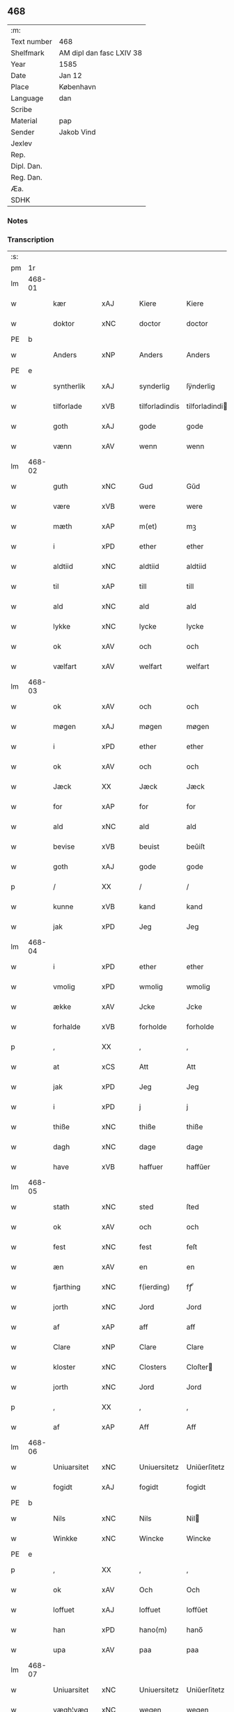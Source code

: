** 468
| :m:         |                          |
| Text number | 468                      |
| Shelfmark   | AM dipl dan fasc LXIV 38 |
| Year        | 1585                     |
| Date        | Jan 12                   |
| Place       | København                |
| Language    | dan                      |
| Scribe      |                          |
| Material    | pap                      |
| Sender      | Jakob Vind               |
| Jexlev      |                          |
| Rep.        |                          |
| Dipl. Dan.  |                          |
| Reg. Dan.   |                          |
| Æa.         |                          |
| SDHK        |                          |

*** Notes


*** Transcription
| :s: |        |             |                |   |   |                |                |   |   |   |                          |     |   |   |    |        |
| pm  |     1r |             |                |   |   |                |                |   |   |   |                          |     |   |   |    |        |
| lm  | 468-01 |             |                |   |   |                |                |   |   |   |                          |     |   |   |    |        |
| w   |        | kær         | xAJ            |   |   | Kiere          | Kiere          |   |   |   |                          | dan |   |   |    | 468-01 |
| w   |        | doktor      | xNC            |   |   | doctor         | doctor         |   |   |   |                          | lat |   |   |    | 468-01 |
| PE  |      b |             |                |   |   |                |                |   |   |   |                          |     |   |   |    |        |
| w   |        | Anders      | xNP            |   |   | Anders         | Anders         |   |   |   |                          | dan |   |   |    | 468-01 |
| PE  |      e |             |                |   |   |                |                |   |   |   |                          |     |   |   |    |        |
| w   |        | syntherlik  | xAJ            |   |   | synderlig      | ſÿnderlig      |   |   |   |                          | dan |   |   |    | 468-01 |
| w   |        | tilforlade  | xVB            |   |   | tilforladindis | tilforladindi |   |   |   |                          | dan |   |   |    | 468-01 |
| w   |        | goth        | xAJ            |   |   | gode           | gode           |   |   |   |                          | dan |   |   |    | 468-01 |
| w   |        | vænn        | xAV            |   |   | wenn           | wenn           |   |   |   |                          | dan |   |   |    | 468-01 |
| lm  | 468-02 |             |                |   |   |                |                |   |   |   |                          |     |   |   |    |        |
| w   |        | guth        | xNC            |   |   | Gud            | Gŭd            |   |   |   |                          | dan |   |   |    | 468-02 |
| w   |        | være        | xVB            |   |   | were           | were           |   |   |   |                          | dan |   |   |    | 468-02 |
| w   |        | mæth        | xAP            |   |   | m(et)          | mꝫ             |   |   |   |                          | dan |   |   |    | 468-02 |
| w   |        | i           | xPD            |   |   | ether          | ether          |   |   |   |                          | dan |   |   |    | 468-02 |
| w   |        | aldtiid     | xNC            |   |   | aldtiid        | aldtiid        |   |   |   |                          | dan |   |   |    | 468-02 |
| w   |        | til         | xAP            |   |   | till           | till           |   |   |   |                          | dan |   |   |    | 468-02 |
| w   |        | ald         | xNC            |   |   | ald            | ald            |   |   |   |                          | dan |   |   |    | 468-02 |
| w   |        | lykke       | xNC            |   |   | lycke          | lycke          |   |   |   |                          | dan |   |   |    | 468-02 |
| w   |        | ok          | xAV            |   |   | och            | och            |   |   |   |                          | dan |   |   |    | 468-02 |
| w   |        | vælfart     | xAV            |   |   | welfart        | welfart        |   |   |   |                          | dan |   |   |    | 468-02 |
| lm  | 468-03 |             |                |   |   |                |                |   |   |   |                          |     |   |   |    |        |
| w   |        | ok          | xAV            |   |   | och            | och            |   |   |   |                          | dan |   |   |    | 468-03 |
| w   |        | møgen       | xAJ            |   |   | møgen          | møgen          |   |   |   |                          | dan |   |   |    | 468-03 |
| w   |        | i           | xPD            |   |   | ether          | ether          |   |   |   |                          | dan |   |   |    | 468-03 |
| w   |        | ok          | xAV            |   |   | och            | och            |   |   |   |                          | dan |   |   |    | 468-03 |
| w   |        | Jæck        | XX             |   |   | Jæck           | Jæck           |   |   |   |                          | dan |   |   |    | 468-03 |
| w   |        | for         | xAP            |   |   | for            | for            |   |   |   |                          | dan |   |   |    | 468-03 |
| w   |        | ald         | xNC            |   |   | ald            | ald            |   |   |   |                          | dan |   |   |    | 468-03 |
| w   |        | bevise      | xVB            |   |   | beuist         | beŭiſt         |   |   |   |                          | dan |   |   |    | 468-03 |
| w   |        | goth        | xAJ            |   |   | gode           | gode           |   |   |   |                          | dan |   |   |    | 468-03 |
| p   |        | /           | XX             |   |   | /              | /              |   |   |   |                          | dan |   |   |    | 468-03 |
| w   |        | kunne       | xVB            |   |   | kand           | kand           |   |   |   |                          | dan |   |   |    | 468-03 |
| w   |        | jak         | xPD            |   |   | Jeg            | Jeg            |   |   |   |                          | dan |   |   |    | 468-03 |
| lm  | 468-04 |             |                |   |   |                |                |   |   |   |                          |     |   |   |    |        |
| w   |        | i           | xPD            |   |   | ether          | ether          |   |   |   |                          | dan |   |   |    | 468-04 |
| w   |        | vmolig      | xPD            |   |   | wmolig         | wmolig         |   |   |   |                          | dan |   |   |    | 468-04 |
| w   |        | ække        | xAV            |   |   | Jcke           | Jcke           |   |   |   |                          | dan |   |   |    | 468-04 |
| w   |        | forhalde    | xVB            |   |   | forholde       | forholde       |   |   |   |                          | dan |   |   |    | 468-04 |
| p   |        | ,           | XX             |   |   | ,              | ,              |   |   |   |                          | dan |   |   |    | 468-04 |
| w   |        | at          | xCS            |   |   | Att            | Att            |   |   |   |                          | dan |   |   |    | 468-04 |
| w   |        | jak         | xPD            |   |   | Jeg            | Jeg            |   |   |   |                          | dan |   |   |    | 468-04 |
| w   |        | i           | xPD            |   |   | j              | j              |   |   |   |                          | dan |   |   |    | 468-04 |
| w   |        | thiße       | xNC            |   |   | thiße          | thiße          |   |   |   |                          | dan |   |   |    | 468-04 |
| w   |        | dagh        | xNC            |   |   | dage           | dage           |   |   |   |                          | dan |   |   |    | 468-04 |
| w   |        | have        | xVB            |   |   | haffuer        | haffŭer        |   |   |   |                          | dan |   |   |    | 468-04 |
| lm  | 468-05 |             |                |   |   |                |                |   |   |   |                          |     |   |   |    |        |
| w   |        | stath       | xNC            |   |   | sted           | ſted           |   |   |   |                          | dan |   |   |    | 468-05 |
| w   |        | ok          | xAV            |   |   | och            | och            |   |   |   |                          | dan |   |   |    | 468-05 |
| w   |        | fest        | xNC            |   |   | fest           | feſt           |   |   |   |                          | dan |   |   |    | 468-05 |
| w   |        | æn          | xAV            |   |   | en             | en             |   |   |   |                          | dan |   |   |    | 468-05 |
| w   |        | fjarthing   | xNC            |   |   | f(ierding)     | fꝭͩ             |   |   |   |                          | dan |   |   |    | 468-05 |
| w   |        | jorth       | xNC            |   |   | Jord           | Jord           |   |   |   |                          | dan |   |   |    | 468-05 |
| w   |        | af          | xAP            |   |   | aff            | aff            |   |   |   |                          | dan |   |   |    | 468-05 |
| w   |        | Clare       | xNP            |   |   | Clare          | Clare          |   |   |   |                          | dan |   |   |    | 468-05 |
| w   |        | kloster     | xNC            |   |   | Closters       | Cloſter       |   |   |   |                          | dan |   |   |    | 468-05 |
| w   |        | jorth       | xNC            |   |   | Jord           | Jord           |   |   |   |                          | dan |   |   |    | 468-05 |
| p   |        | ,           | XX             |   |   | ,              | ,              |   |   |   |                          | dan |   |   |    | 468-05 |
| w   |        | af          | xAP            |   |   | Aff            | Aff            |   |   |   |                          | dan |   |   |    | 468-05 |
| lm  | 468-06 |             |                |   |   |                |                |   |   |   |                          |     |   |   |    |        |
| w   |        | Uniuarsitet | xNC            |   |   | Uniuersitetz   | Uniŭerſitetz   |   |   |   |                          | dan |   |   |    | 468-06 |
| w   |        | fogidt      | xAJ            |   |   | fogidt         | fogidt         |   |   |   |                          | dan |   |   |    | 468-06 |
| PE  |      b |             |                |   |   |                |                |   |   |   |                          |     |   |   |    |        |
| w   |        | Nils        | xNC            |   |   | Nils           | Nil           |   |   |   |                          | dan |   |   |    | 468-06 |
| w   |        | Winkke      | xNC            |   |   | Wincke         | Wincke         |   |   |   |                          | dan |   |   |    | 468-06 |
| PE  |      e |             |                |   |   |                |                |   |   |   |                          |     |   |   |    |        |
| p   |        | ,           | XX             |   |   | ,              | ,              |   |   |   |                          | dan |   |   |    | 468-06 |
| w   |        | ok          | xAV            |   |   | Och            | Och            |   |   |   |                          | dan |   |   |    | 468-06 |
| w   |        | loffuet     | xAJ            |   |   | loffuet        | loffŭet        |   |   |   |                          | dan |   |   |    | 468-06 |
| w   |        | han         | xPD            |   |   | hano(m)        | hano̅           |   |   |   |                          | dan |   |   |    | 468-06 |
| w   |        | upa         | xAV            |   |   | paa            | paa            |   |   |   |                          | dan |   |   |    | 468-06 |
| lm  | 468-07 |             |                |   |   |                |                |   |   |   |                          |     |   |   |    |        |
| w   |        | Uniuarsitet | xNC            |   |   | Uniuersitetz   | Uniŭerſitetz   |   |   |   |                          | dan |   |   |    | 468-07 |
| w   |        | vægh¦væg    | xNC            |   |   | wegen          | wegen          |   |   |   |                          | dan |   |   |    | 468-07 |
| w   |        | thær        | xAV            |   |   | ther           | ther           |   |   |   |                          | dan |   |   |    | 468-07 |
| w   |        | af          | xAP            |   |   | aff            | aff            |   |   |   |                          | dan |   |   |    | 468-07 |
| w   |        | til         | xAP            |   |   | till           | till           |   |   |   |                          | dan |   |   |    | 468-07 |
| w   |        | stedtzmaal  | xAP            |   |   | stedtzmaall    | ſtedtzmaall    |   |   |   |                          | dan |   |   |    | 468-07 |
| w   |        | fæm         | xNA            |   |   | fem            | fem            |   |   |   |                          | dan |   |   |    | 468-07 |
| w   |        | gamel       | xAJ            |   |   | gamell         | gamell         |   |   |   |                          | dan |   |   |    | 468-07 |
| lm  | 468-08 |             |                |   |   |                |                |   |   |   |                          |     |   |   |    |        |
| w   |        | daler       | xNC            |   |   | daler          | daler          |   |   |   |                          | dan |   |   |    | 468-08 |
| p   |        | ,           | XX             |   |   | ,              | ,              |   |   |   |                          | dan |   |   |    | 468-08 |
| w   |        | foruden     | xAJ            |   |   | foruden        | forŭden        |   |   |   |                          | dan |   |   |    | 468-08 |
| w   |        | æn          | xAV            |   |   | en             | en             |   |   |   |                          | dan |   |   |    | 468-08 |
| w   |        | gamel       | xAJ            |   |   | gamell         | gamell         |   |   |   |                          | dan |   |   |    | 468-08 |
| w   |        | daler       | xNC            |   |   | daler          | daler          |   |   |   |                          | dan |   |   |    | 468-08 |
| w   |        | jak         | xPD            |   |   | Jeg            | Jeg            |   |   |   |                          | dan |   |   |    | 468-08 |
| w   |        | han         | xPD            |   |   | hano(m)        | hano̅           |   |   |   |                          | dan |   |   |    | 468-08 |
| w   |        | sjalv       | xAV            |   |   | sielff         | ſielff         |   |   |   |                          | dan |   |   |    | 468-08 |
| w   |        | til         | xAP            |   |   | till           | till           |   |   |   |                          | dan |   |   |    | 468-08 |
| lm  | 468-09 |             |                |   |   |                |                |   |   |   |                          |     |   |   |    |        |
| w   |        | fogid       | lat            |   |   | fogid          | fogid          |   |   |   |                          | dan |   |   |    | 468-09 |
| w   |        | pænning     | xNC            |   |   | penni(nge)     | pennı̅ꝭͤ         |   |   |   |                          | dan |   |   |    | 468-09 |
| w   |        | straks      | xAV            |   |   | strax          | ſtrax          |   |   |   |                          | dan |   |   |    | 468-09 |
| w   |        | fornøyet    | lat            |   |   | fornøyet       | fornøÿet       |   |   |   |                          | dan |   |   |    | 468-09 |
| p   |        | ,           | XX             |   |   | ,              | ,              |   |   |   |                          | dan |   |   |    | 468-09 |
| w   |        | ok          | xAV            |   |   | Och            | Och            |   |   |   |                          | dan |   |   |    | 468-09 |
| w   |        | have        | xVB            |   |   | haffuer        | haffŭer        |   |   |   |                          | dan |   |   |    | 468-09 |
| w   |        | hand        | xNC            |   |   | hand           | hand           |   |   |   |                          | dan |   |   |    | 468-09 |
| w   |        | upa         | xAP            |   |   | paa            | paa            |   |   |   |                          | dan |   |   |    | 468-09 |
| lm  | 468-10 |             |                |   |   |                |                |   |   |   |                          |     |   |   |    |        |
| w   |        | samen¦same  | xAJ            |   |   | sam(m)e        | ſam̅e           |   |   |   |                          | dan |   |   |    | 468-10 |
| w   |        | fjarthing   | xNC            |   |   | f(ierding)     | fꝭͩ             |   |   |   |                          | dan |   |   |    | 468-10 |
| w   |        | jorth       | xNC            |   |   | Jord           | Jord           |   |   |   |                          | dan |   |   |    | 468-10 |
| w   |        | give        | xVB            |   |   | giffuit        | giffŭit        |   |   |   |                          | dan |   |   |    | 468-10 |
| w   |        | jak         | xPD            |   |   | mig            | mig            |   |   |   |                          | dan |   |   |    | 468-10 |
| w   |        | han         | xPD            |   |   | hans           | han           |   |   |   |                          | dan |   |   |    | 468-10 |
| w   |        | brev        | xNC            |   |   | breff          | breff          |   |   |   |                          | dan |   |   |    | 468-10 |
| p   |        | ,           | XX             |   |   | ,              | ,              |   |   |   |                          | dan |   |   |    | 468-10 |
| w   |        | sum         | xPD            |   |   | Som            | om            |   |   |   |                          | dan |   |   |    | 468-10 |
| w   |        | jak         | xPD            |   |   | Jeg            | Jeg            |   |   |   |                          | dan |   |   |    | 468-10 |
| w   |        | i           | xPD            |   |   | ether          | ether          |   |   |   |                          | dan |   |   |    | 468-10 |
| lm  | 468-11 |             |                |   |   |                |                |   |   |   |                          |     |   |   |    |        |
| w   |        | hærre       | xNC            |   |   | her            | her            |   |   |   |                          | dan |   |   |    | 468-11 |
| w   |        | hoß         | xNC            |   |   | hoß            | hoß            |   |   |   |                          | dan |   |   |    | 468-11 |
| w   |        | thilskikje  | xVB            |   |   | tilskicker     | tilſkicker     |   |   |   |                          | dan |   |   |    | 468-11 |
| p   |        | ,           | XX             |   |   | ,              | ,              |   |   |   |                          | dan |   |   |    | 468-11 |
| w   |        | ok          | xAV            |   |   | Och            | Och            |   |   |   |                          | dan |   |   |    | 468-11 |
| w   |        | loffuit     | xNC            |   |   | loffuit        | loffŭit        |   |   |   |                          | dan |   |   |    | 468-11 |
| w   |        | thær        | xPD            |   |   | ther           | ther           |   |   |   |                          | dan |   |   |    | 468-11 |
| w   |        | upa         | xAV            |   |   | paa            | paa            |   |   |   |                          | dan |   |   |    | 468-11 |
| w   |        | ytermere    | xAJ            |   |   | ydermere       | ÿdermere       |   |   |   |                          | dan |   |   |    | 468-11 |
| w   |        | bit         | xNC            |   |   | bit            | bıt            |   |   |   |                          | dan |   |   |    | 468-11 |
| lm  | 468-12 |             |                |   |   |                |                |   |   |   |                          |     |   |   |    |        |
| w   |        | fa          | xAJ            |   |   | faa            | faa            |   |   |   |                          | dan |   |   |    | 468-12 |
| w   |        | schaffe     | xVB            |   |   | schaffe        | ſchaffe        |   |   |   |                          | dan |   |   |    | 468-12 |
| w   |        | jak         | xPD            |   |   | mig            | mig            |   |   |   |                          | dan |   |   |    | 468-12 |
| w   |        | Uniuarsitet | xNC            |   |   | Uniuersitetz   | Uniŭerſitetz   |   |   |   |                          | dan |   |   |    | 468-12 |
| w   |        | brev        | xNC            |   |   | Breff          | Breff          |   |   |   |                          | dan |   |   |    | 468-12 |
| w   |        | min         | xPD            |   |   | min            | min            |   |   |   |                          | dan |   |   |    | 468-12 |
| w   |        | liv         | xNC            |   |   | liffs          | liff          |   |   |   |                          | dan |   |   |    | 468-12 |
| w   |        | tith        | xNC            |   |   | tiid           | tiid           |   |   |   |                          | dan |   |   |    | 468-12 |
| w   |        | æfter       | xAP            |   |   | effther        | effther        |   |   |   |                          | dan |   |   |    | 468-12 |
| lm  | 468-13 |             |                |   |   |                |                |   |   |   |                          |     |   |   |    |        |
| w   |        | gamel       | xAJ            |   |   | gamell         | gamell         |   |   |   |                          | dan |   |   |    | 468-13 |
| w   |        | laug        | xNC            |   |   | laug           | laŭg           |   |   |   |                          | dan |   |   |    | 468-13 |
| w   |        | thæn        | xAT            |   |   | th(et)         | thꝫ            |   |   |   |                          | dan |   |   |    | 468-13 |
| w   |        | at          | xCS            |   |   | att            | att            |   |   |   |                          | dan |   |   |    | 468-13 |
| w   |        | behalde     | xVB            |   |   | beholde        | beholde        |   |   |   |                          | dan |   |   |    | 468-13 |
| p   |        | .           | XX             |   |   | .              | .              |   |   |   |                          | dan |   |   |    | 468-13 |
| w   |        | ok          | xAV            |   |   | Och            | Och            |   |   |   |                          | dan |   |   |    | 468-13 |
| w   |        | effterthij  | xAJ            |   |   | effterthij     | effterthij     |   |   |   |                          | dan |   |   |    | 468-13 |
| PE  |      b |             |                |   |   |                |                |   |   |   |                          |     |   |   |    |        |
| w   |        | Nils        | xNC            |   |   | Nils           | Nil           |   |   |   |                          | dan |   |   |    | 468-13 |
| w   |        | vincke      | xVB            |   |   | wincke         | wincke         |   |   |   |                          | dan |   |   |    | 468-13 |
| PE  |      e |             |                |   |   |                |                |   |   |   |                          |     |   |   |    |        |
| lm  | 468-14 |             |                |   |   |                |                |   |   |   |                          |     |   |   |    |        |
| w   |        | nu          | xAV            |   |   | nu             | nŭ             |   |   |   |                          | dan |   |   |    | 468-14 |
| w   |        | ække        | xAV            |   |   | Jcke           | Jcke           |   |   |   |                          | dan |   |   |    | 468-14 |
| w   |        | skule       | xVB            |   |   | schall         | ſchall         |   |   |   |                          | dan |   |   |    | 468-14 |
| w   |        | være        | xVB            |   |   | were           | were           |   |   |   |                          | dan |   |   |    | 468-14 |
| w   |        | hærre       | xNC            |   |   | her            | her            |   |   |   |                          | dan |   |   |    | 468-14 |
| w   |        | tilstæthe   | xAV            |   |   | tilstede       | tilſtede       |   |   |   |                          | dan |   |   |    | 468-14 |
| p   |        | ,           | XX             |   |   | ,              | ,              |   |   |   |                          | dan |   |   |    | 468-14 |
| w   |        | bithje      | xVB            |   |   | Beder          | Beder          |   |   |   |                          | dan |   |   |    | 468-14 |
| w   |        | jak         | xPD            |   |   | Jeg            | Jeg            |   |   |   |                          | dan |   |   |    | 468-14 |
| w   |        | i           | xPD            |   |   | ether          | ether          |   |   |   |                          | dan |   |   |    | 468-14 |
| w   |        | gant        | xNC            |   |   | gantz          | gantz          |   |   |   |                          | dan |   |   |    | 468-14 |
| lm  | 468-15 |             |                |   |   |                |                |   |   |   |                          |     |   |   |    |        |
| w   |        | vænnlig     | xAV            |   |   | wennlig        | wennlig        |   |   |   |                          | dan |   |   |    | 468-15 |
| p   |        | ,           | XX             |   |   | ,              | ,              |   |   |   |                          | dan |   |   |    | 468-15 |
| w   |        | at          | xCS            |   |   | Att            | Att            |   |   |   |                          | dan |   |   | =  | 468-15 |
| w   |        | i           | xPD            |   |   | j              | j              |   |   |   |                          | dan |   |   | == | 468-15 |
| w   |        | vilje       | xVB            |   |   | will           | will           |   |   |   |                          | dan |   |   |    | 468-15 |
| w   |        | have        | xVB            |   |   | haffue         | haffŭe         |   |   |   |                          | dan |   |   |    | 468-15 |
| w   |        | thend       | xNC            |   |   | thend          | thend          |   |   |   |                          | dan |   |   |    | 468-15 |
| w   |        | umake       | xNC            |   |   | wmage          | wmage          |   |   |   |                          | dan |   |   |    | 468-15 |
| w   |        | ok          | xAV            |   |   | och            | och            |   |   |   |                          | dan |   |   |    | 468-15 |
| w   |        | finne       | xVB            |   |   | findis         | findi         |   |   |   |                          | dan |   |   |    | 468-15 |
| lm  | 468-16 |             |                |   |   |                |                |   |   |   |                          |     |   |   |    |        |
| w   |        | vbesueeri   | xVB            |   |   | wbesueerit     | wbeſŭeerit     |   |   |   |                          | dan |   |   |    | 468-16 |
| p   |        | ,           | XX             |   |   | ,              | ,              |   |   |   |                          | dan |   |   |    | 468-16 |
| w   |        | ok          | xAV            |   |   | och            | och            |   |   |   |                          | dan |   |   |    | 468-16 |
| w   |        | upa         | xAV            |   |   | paa            | paa            |   |   |   |                          | dan |   |   |    | 468-16 |
| w   |        | min         | xPD            |   |   | mine           | mine           |   |   |   |                          | dan |   |   |    | 468-16 |
| w   |        | vægh        | xNC            |   |   | wegne          | wegne          |   |   |   |                          | dan |   |   |    | 468-16 |
| w   |        | thale       | xNC            |   |   | thale          | thale          |   |   |   |                          | dan |   |   |    | 468-16 |
| w   |        | æt          | xNC            |   |   | et             | et             |   |   |   |                          | dan |   |   |    | 468-16 |
| w   |        | orth        | xNC            |   |   | ord            | ord            |   |   |   |                          | dan |   |   |    | 468-16 |
| w   |        | mæth        | xAP            |   |   | med            | med            |   |   |   |                          | dan |   |   |    | 468-16 |
| lm  | 468-17 |             |                |   |   |                |                |   |   |   |                          |     |   |   |    |        |
| w   |        | thend       | xNC            |   |   | thend          | thend          |   |   |   |                          | dan |   |   |    | 468-17 |
| w   |        | dandeman    | xNC            |   |   | dannemand      | dannemand      |   |   |   |                          | dan |   |   |    | 468-17 |
| w   |        | min         | lat            |   |   | min            | min            |   |   |   |                          | dan |   |   |    | 468-17 |
| w   |        | gothe       | xNC            |   |   | gode           | gode           |   |   |   |                          | dan |   |   |    | 468-17 |
| w   |        | gamble      | xNC            |   |   | gamble         | gamble         |   |   |   |                          | dan |   |   |    | 468-17 |
| w   |        | vænn        | xAV            |   |   | wenn           | wenn           |   |   |   |                          | dan |   |   |    | 468-17 |
| w   |        | doktor      | xNC            |   |   | doctor         | doctor         |   |   |   |                          | lat |   |   |    | 468-17 |
| PE  |      b |             |                |   |   |                |                |   |   |   |                          |     |   |   |    |        |
| w   |        | Jacob       | xNC            |   |   | Jacob          | Jacob          |   |   |   |                          | dan |   |   |    | 468-17 |
| PE  |      e |             |                |   |   |                |                |   |   |   |                          |     |   |   |    |        |
| p   |        | ,           | XX             |   |   | ,              | ,              |   |   |   |                          | dan |   |   |    | 468-17 |
| lm  | 468-18 |             |                |   |   |                |                |   |   |   |                          |     |   |   |    |        |
| w   |        | sum         | xRP            |   |   | Som            | om            |   |   |   |                          | dan |   |   |    | 468-18 |
| w   |        | være        | xVB            |   |   | er             | er             |   |   |   |                          | dan |   |   |    | 468-18 |
| w   |        | rektor      | xNC            |   |   | Rector         | Rector         |   |   |   |                          | lat |   |   |    | 468-18 |
| p   |        | ,           | XX             |   |   | ,              | ,              |   |   |   |                          | dan |   |   |    | 468-18 |
| w   |        | at          | xCS            |   |   | Att            | Att            |   |   |   |                          | dan |   |   |    | 468-18 |
| w   |        | jak         | xPD            |   |   | Jeg            | Jeg            |   |   |   |                          | dan |   |   |    | 468-18 |
| w   |        | upa         | xAV            |   |   | paa            | paa            |   |   |   |                          | dan |   |   |    | 468-18 |
| w   |        | samen¦same  | xAJ            |   |   | sam(m)e        | ſam̅e           |   |   |   |                          | dan |   |   |    | 468-18 |
| w   |        | jorth       | xNC            |   |   | Jord           | Jord           |   |   |   |                          | dan |   |   |    | 468-18 |
| w   |        | mughe       | xVB            |   |   | maa            | maa            |   |   |   |                          | dan |   |   |    | 468-18 |
| w   |        | fa          | xVB            |   |   | fange          | fange          |   |   |   |                          | dan |   |   |    | 468-18 |
| lm  | 468-19 |             |                |   |   |                |                |   |   |   |                          |     |   |   |    |        |
| w   |        | liiffs      | xAJ            |   |   | liiffs         | liiff         |   |   |   |                          | dan |   |   |    | 468-19 |
| w   |        | brev        | xNC            |   |   | breff          | breff          |   |   |   |                          | dan |   |   |    | 468-19 |
| p   |        | ,           | XX             |   |   | ,              | ,              |   |   |   |                          | dan |   |   |    | 468-19 |
| w   |        | æfter       | xAP            |   |   | Effther        | Effther        |   |   |   |                          | dan |   |   |    | 468-19 |
| w   |        | thend       | xNC            |   |   | thend          | thend          |   |   |   |                          | dan |   |   |    | 468-19 |
| w   |        | tenor       | lat            |   |   | Tenor          | Tenor          |   |   |   | cf. Meyers Fremmedordbog | dan |   |   |    | 468-19 |
| w   |        | thæn        | xAT            |   |   | the            | the            |   |   |   |                          | dan |   |   |    | 468-19 |
| w   |        | plæghe      | xVB            |   |   | pleye          | pleÿe          |   |   |   |                          | dan |   |   |    | 468-19 |
| w   |        | at          | xCS            |   |   | att            | att            |   |   |   |                          | dan |   |   |    | 468-19 |
| w   |        | udgiffuis   | xNC            |   |   | udgiffuis      | udgiffŭi      |   |   |   |                          | dan |   |   |    | 468-19 |
| p   |        | ,           | XX             |   |   | ,              | ,              |   |   |   |                          | dan |   |   |    | 468-19 |
| lm  | 468-20 |             |                |   |   |                |                |   |   |   |                          |     |   |   |    |        |
| w   |        | ok          | xAV            |   |   | Och            | Och            |   |   |   |                          | dan |   |   |    | 468-20 |
| w   |        | se          | xVB            |   |   | saa            | ſaa            |   |   |   |                          | dan |   |   |    | 468-20 |
| w   |        | jak         | xPD            |   |   | Jeg            | Jeg            |   |   |   |                          | dan |   |   |    | 468-20 |
| w   |        | gierer      | xNC            |   |   | gierer         | gierer         |   |   |   |                          | dan |   |   |    | 468-20 |
| p   |        | ,           | XX             |   |   | ,              | ,              |   |   |   |                          | dan |   |   |    | 468-20 |
| w   |        | at          | xCS            |   |   | Att            | Att            |   |   |   |                          | dan |   |   |    | 468-20 |
| w   |        | jak         | xPD            |   |   | Jeg            | Jeg            |   |   |   |                          | dan |   |   |    | 468-20 |
| w   |        | mughe       | xVB            |   |   | motte          | motte          |   |   |   |                          | dan |   |   |    | 468-20 |
| w   |        | give        | xVB            |   |   | giffue         | giffŭe         |   |   |   |                          | dan |   |   |    | 468-20 |
| w   |        | pænning     | xNC            |   |   | penni(nge)     | pennı̅ꝭͤ         |   |   |   |                          | dan |   |   |    | 468-20 |
| w   |        | for         | xAP            |   |   | for            | for            |   |   |   |                          | dan |   |   |    | 468-20 |
| w   |        | kornit      | xAP            |   |   | kornit         | kornit         |   |   |   |                          | dan |   |   |    | 468-20 |
| lm  | 468-21 |             |                |   |   |                |                |   |   |   |                          |     |   |   |    |        |
| w   |        | til         | xAP            |   |   | till           | till           |   |   |   |                          | dan |   |   |    | 468-21 |
| w   |        | afgift      | xNC            |   |   | affgifft       | affgifft       |   |   |   |                          | dan |   |   |    | 468-21 |
| p   |        | ,           | XX             |   |   | ,              | ,              |   |   |   |                          | dan |   |   |    | 468-21 |
| w   |        | æfter       | xAP            |   |   | effther        | effther        |   |   |   |                          | dan |   |   |    | 468-21 |
| w   |        | Capittels   | xNC            |   |   | Capittels      | Capittel      |   |   |   |                          | dan |   |   |    | 468-21 |
| w   |        | køp         | xNC            |   |   | kiøb           | kiøb           |   |   |   |                          | dan |   |   |    | 468-21 |
| p   |        | ,           | XX             |   |   | ,              | ,              |   |   |   |                          | dan |   |   |    | 468-21 |
| w   |        | ok          | xAV            |   |   | och            | och            |   |   |   |                          | dan |   |   |    | 468-21 |
| w   |        | arlik       | xAJ            |   |   | aarlig         | aarlig         |   |   |   |                          | dan |   |   |    | 468-21 |
| w   |        | til         | xAP            |   |   | till           | till           |   |   |   |                          | dan |   |   |    | 468-21 |
| PL  |      b |             |                |   |   |                |                |   |   |   |                          |     |   |   |    |        |
| w   |        | Roskilde    | xNP            |   |   | Roskilde       | Roſkilde       |   |   |   |                          | dan |   |   |    | 468-21 |
| PL  |      e |             |                |   |   |                |                |   |   |   |                          |     |   |   |    |        |
| lm  | 468-22 |             |                |   |   |                |                |   |   |   |                          |     |   |   |    |        |
| w   |        | marckit     | xNC            |   |   | marckit        | marckit        |   |   |   |                          | dan |   |   |    | 468-22 |
| w   |        | æfter       | xAP            |   |   | effther        | effther        |   |   |   |                          | dan |   |   |    | 468-22 |
| w   |        | Paasche     | xAJ            |   |   | Paasche        | Paaſche        |   |   |   |                          | dan |   |   |    | 468-22 |
| w   |        | thend       | xNC            |   |   | thend          | thend          |   |   |   |                          | dan |   |   |    | 468-22 |
| w   |        | at          | xIM            |   |   | att            | att            |   |   |   |                          | dan |   |   |    | 468-22 |
| w   |        | fornøye     | xNC            |   |   | fornøye        | fornøÿe        |   |   |   |                          | dan |   |   |    | 468-22 |
| p   |        | ,           | XX             |   |   | ,              | ,              |   |   |   |                          | dan |   |   |    | 468-22 |
| w   |        | ok          | xAV            |   |   | Och            | Och            |   |   |   |                          | dan |   |   |    | 468-22 |
| w   |        | at          | xIM            |   |   | att            | att            |   |   |   |                          | dan |   |   |    | 468-22 |
| w   |        | uti         | xAP            |   |   | vdj            | vdj            |   |   |   |                          | dan |   |   |    | 468-22 |
| lm  | 468-23 |             |                |   |   |                |                |   |   |   |                          |     |   |   |    |        |
| w   |        | breffuit    | xAJ            |   |   | breffuit       | breffŭit       |   |   |   |                          | dan |   |   |    | 468-23 |
| w   |        | man         | xPD            |   |   | man            | man            |   |   |   |                          | dan |   |   |    | 468-23 |
| w   |        | pre0000is   | xNC            |   |   | pre0000is      | pre0000i      |   |   |   |                          | dan |   |   |    | 468-23 |
| p   |        | ,           | XX             |   |   | ,              | ,              |   |   |   |                          | dan |   |   |    | 468-23 |
| w   |        | thæt        | xCS            |   |   | thet           | thet           |   |   |   |                          | dan |   |   |    | 468-23 |
| w   |        | fyrst       | xAJ            |   |   | første         | førſte         |   |   |   |                          | dan |   |   |    | 468-23 |
| w   |        | ar          | xNC            |   |   | aars           | aar           |   |   |   |                          | dan |   |   |    | 468-23 |
| w   |        | Affgiffet   | xNC            |   |   | Affgiffet      | Affgiffet      |   |   |   |                          | dan |   |   |    | 468-23 |
| w   |        | at          | xIM            |   |   | att            | att            |   |   |   |                          | dan |   |   |    | 468-23 |
| lm  | 468-24 |             |                |   |   |                |                |   |   |   |                          |     |   |   |    |        |
| w   |        | være        | xVB            |   |   | were           | were           |   |   |   |                          | dan |   |   |    | 468-24 |
| w   |        | til         | xAP            |   |   | till           | till           |   |   |   |                          | dan |   |   |    | 468-24 |
| w   |        | paasche     | xNC            |   |   | paasche        | paaſche        |   |   |   |                          | dan |   |   |    | 468-24 |
| w   |        | anno        | lat            |   |   | Anno           | Anno           |   |   |   |                          | lat |   |   |    | 468-24 |
| n   |        | 87          | NUM            |   |   | 87             | 87             |   |   |   |                          | dan |   |   |    | 468-24 |
| p   |        | .           | XX             |   |   | .              | .              |   |   |   |                          | dan |   |   |    | 468-24 |
| w   |        | fordj       | xAJ            |   |   | fordj          | fordj          |   |   |   |                          | dan |   |   |    | 468-24 |
| w   |        | thend       | xNC            |   |   | thend          | thend          |   |   |   |                          | dan |   |   |    | 468-24 |
| w   |        | sum         | xRP            |   |   | som            | ſom            |   |   |   |                          | dan |   |   |    | 468-24 |
| w   |        | have        | xVB            |   |   | haff(uer)      | haffꝭͬ          |   |   |   |                          | dan |   |   |    | 468-24 |
| w   |        | brugt       | xNC            |   |   | brugt          | brŭgt          |   |   |   |                          | dan |   |   |    | 468-24 |
| lm  | 468-25 |             |                |   |   |                |                |   |   |   |                          |     |   |   |    |        |
| w   |        | jorth       | xNC            |   |   | Jorden         | Jorden         |   |   |   |                          | dan |   |   |    | 468-25 |
| w   |        | til         | xAP            |   |   | till           | till           |   |   |   |                          | dan |   |   |    | 468-25 |
| w   |        | thæn        | xAT            |   |   | thes           | the           |   |   |   |                          | dan |   |   |    | 468-25 |
| p   |        | ,           | XX             |   |   | ,              | ,              |   |   |   |                          | dan |   |   |    | 468-25 |
| w   |        | give        | xVB            |   |   | giffuit        | giffŭıt        |   |   |   |                          | dan |   |   |    | 468-25 |
| w   |        | thænne      | xDD            |   |   | thette         | thette         |   |   |   |                          | dan |   |   |    | 468-25 |
| w   |        | bære        | xVB            |   |   | bars           | bar           |   |   |   |                          | dan |   |   |    | 468-25 |
| w   |        | landgods    | xNC            |   |   | landg(ods)     | landg         |   |   |   | de-sup                   | dan |   |   |    | 468-25 |
| w   |        | ut          | xAV            |   |   | vd,            | vd,            |   |   |   |                          | dan |   |   |    | 468-25 |
| p   |        | ,/          | XX             |   |   | /              | /              |   |   |   |                          | dan |   |   |    | 468-25 |
| w   |        | kære        | xVB            |   |   | kiere          | kiere          |   |   |   |                          | dan |   |   |    | 468-25 |
| lm  | 468-26 |             |                |   |   |                |                |   |   |   |                          |     |   |   |    |        |
| w   |        | hærre       | xNC            |   |   | her            | her            |   |   |   |                          | dan |   |   |    | 468-26 |
| w   |        | doktor      | xNC            |   |   | doctor         | doctor         |   |   |   |                          | dan |   |   |    | 468-26 |
| w   |        | fortruker   | xNC            |   |   | fortruker      | fortruker      |   |   |   |                          | dan |   |   |    | 468-26 |
| w   |        | jak         | xPD            |   |   | mig            | mig            |   |   |   |                          | dan |   |   |    | 468-26 |
| w   |        | ække        | xPD            |   |   | Icke           | Icke           |   |   |   |                          | dan |   |   |    | 468-26 |
| w   |        | jak         | xPD            |   |   | Jeg            | Jeg            |   |   |   |                          | dan |   |   |    | 468-26 |
| w   |        | hærre       | xNC            |   |   | her            | her            |   |   |   |                          | dan |   |   |    | 468-26 |
| w   |        | mæth        | xAP            |   |   | m(et)          | mꝫ             |   |   |   |                          | dan |   |   |    | 468-26 |
| w   |        | biuder      | xNC            |   |   | biud(er)       | biŭd          |   |   |   |                          | dan |   |   |    | 468-26 |
| w   |        | sva         | xAV            |   |   | saa            | ſaa            |   |   |   |                          | dan |   |   |    | 468-26 |
| w   |        | dristigh    | xAJ            |   |   | dristig        | driſtig        |   |   |   |                          | dan |   |   |    | 468-26 |
| lm  | 468-27 |             |                |   |   |                |                |   |   |   |                          |     |   |   |    |        |
| w   |        | yver        | xAP            |   |   | offuer         | offŭer         |   |   |   |                          | dan |   |   |    | 468-27 |
| w   |        | thæn        | xAT            |   |   | then           | then           |   |   |   |                          | dan |   |   |    | 468-27 |
| p   |        | ,           | XX             |   |   | ,              | ,              |   |   |   |                          | dan |   |   |    | 468-27 |
| w   |        | jak         | xPD            |   |   | Jeg            | Jeg            |   |   |   |                          | dan |   |   |    | 468-27 |
| w   |        | gøre        | xVB            |   |   | giør           | giør           |   |   |   |                          | dan |   |   |    | 468-27 |
| w   |        | egen        | xNC            |   |   | egien          | egien          |   |   |   |                          | dan |   |   |    | 468-27 |
| w   |        | aldtiid     | lat            |   |   | aldtiid        | aldtiid        |   |   |   |                          | dan |   |   |    | 468-27 |
| w   |        | gierer      | xNC            |   |   | gierer         | gierer         |   |   |   |                          | dan |   |   |    | 468-27 |
| w   |        | hvær        | xPD            |   |   | hues           | hŭe           |   |   |   |                          | dan |   |   |    | 468-27 |
| w   |        | i           | xPD            |   |   | ether          | ether          |   |   |   |                          | dan |   |   |    | 468-27 |
| lm  | 468-28 |             |                |   |   |                |                |   |   |   |                          |     |   |   |    |        |
| w   |        | kiert       | xNC            |   |   | kiert          | kiert          |   |   |   |                          | dan |   |   |    | 468-28 |
| w   |        | være        | xVB            |   |   | er             | er             |   |   |   |                          | dan |   |   |    | 468-28 |
| p   |        | .           | XX             |   |   | .              | .              |   |   |   |                          | dan |   |   |    | 468-28 |
| w   |        | Befalle     | xVB            |   |   | Befallindis    | Befallindi    |   |   |   |                          | dan |   |   |    | 468-28 |
| w   |        | i           | xPD            |   |   | ether          | ether          |   |   |   |                          | dan |   |   |    | 468-28 |
| w   |        | guth        | xNC            |   |   | gud            | gŭd            |   |   |   |                          | dan |   |   |    | 468-28 |
| p   |        | /           | XX             |   |   | /              | /              |   |   |   |                          | dan |   |   |    | 468-28 |
| PL  |      b |             |                |   |   |                |                |   |   |   |                          |     |   |   |    |        |
| w   |        | Haffnie     | xVB            |   |   | Haffnie        | Haffnie        |   |   |   |                          | lat |   |   |    | 468-28 |
| PL  |      e |             |                |   |   |                |                |   |   |   |                          |     |   |   |    |        |
| n   |        | 12          | NUM            |   |   | 12             | 12             |   |   |   |                          | lat |   |   |    | 468-28 |
| w   |        | Octobris    | lat            |   |   | Octobr(is)     | Octobrꝭ        |   |   |   |                          | lat |   |   |    | 468-28 |
| lm  | 468-29 |             |                |   |   |                |                |   |   |   |                          |     |   |   |    |        |
| w   |        | anno        | lat            |   |   | Anno           | Anno           |   |   |   |                          | lat |   |   |    | 468-29 |
| p   |        | /           | XX             |   |   | /              | /              |   |   |   |                          | lat |   |   |    | 468-29 |
| n   |        | 85          | NUM            |   |   | 85             | 85             |   |   |   |                          | lat |   |   |    | 468-29 |
| lm  | 468-30 |             |                |   |   |                |                |   |   |   |                          |     |   |   |    |        |
| PE  |      b |             |                |   |   |                |                |   |   |   |                          |     |   |   |    |        |
| w   |        | Jacob       | xNC            |   |   | Jacob          | Jacob          |   |   |   |                          | dan |   |   |    | 468-30 |
| lm  | 468-31 |             |                |   |   |                |                |   |   |   |                          |     |   |   |    |        |
| w   |        | vind¦vin    | xNC            |   |   | Wind           | Wind           |   |   |   |                          | dan |   |   |    | 468-31 |
| PE  |      e |             |                |   |   |                |                |   |   |   |                          |     |   |   |    |        |
| :e: |        |             |                |   |   |                |                |   |   |   |                          |     |   |   |    |        |


